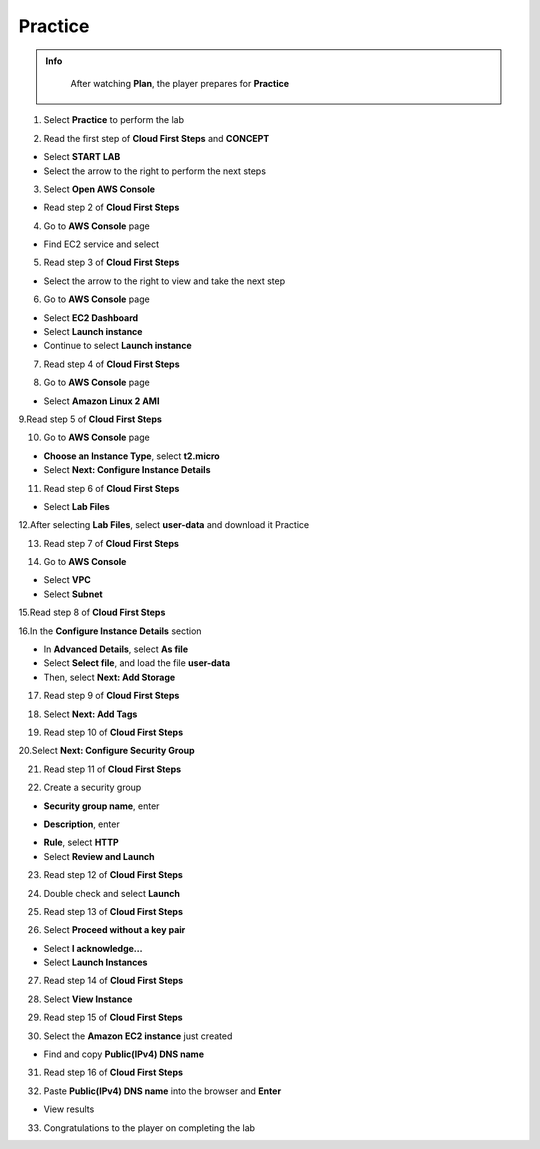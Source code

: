 Practice
=========

.. admonition:: Info
   :class: tip

    After watching **Plan**, the player prepares for **Practice**

1. Select **Practice** to perform the lab

.. image:: pictures/0001_a2practice.png
   :align: center
   :width: 700px

2. Read the first step of **Cloud First Steps** and **CONCEPT**

- Select **START LAB**
- Select the arrow to the right to perform the next steps

.. image:: pictures/0002_a2practice.png
   :align: center
   :width: 700px

3. Select **Open AWS Console**

- Read step 2 of **Cloud First Steps**

.. image:: pictures/0003_a2practice.png
   :align: center
   :width: 700px

4. Go to **AWS Console** page

- Find EC2 service and select

.. image:: pictures/0004_a2practice.png
   :align: center
   :width: 700px

5. Read step 3 of **Cloud First Steps**

- Select the arrow to the right to view and take the next step

.. image:: pictures/0005_a2practice.png
   :align: center
   :width: 700px

6. Go to **AWS Console** page

- Select **EC2 Dashboard**
- Select **Launch instance**
- Continue to select **Launch instance**

.. image:: pictures/0006_a2practice.png
   :align: center
   :width: 700px

7. Read step 4 of **Cloud First Steps**

.. image:: pictures/0007_a2practice.png
   :align: center
   :width: 700px

8. Go to **AWS Console** page

- Select **Amazon Linux 2 AMI**

.. image:: pictures/0008_a2practice.png
   :align: center
   :width: 700px

9.Read step 5 of **Cloud First Steps**

.. image:: pictures/0009_a2practice.png
   :align: center
   :width: 700px

10. Go to **AWS Console** page

- **Choose an Instance Type**, select **t2.micro**
- Select **Next: Configure Instance Details**

.. image:: pictures/00010_a2practice.png
   :align: center
   :width: 700px

11. Read step 6 of **Cloud First Steps**

- Select **Lab Files**

.. image:: pictures/00011_a2practice.png
   :align: center
   :width: 700px

12.After selecting **Lab Files**, select **user-data** and download it
Practice

.. image:: pictures/00012_a2practice.png
   :align: center
   :width: 700px

13. Read step 7 of **Cloud First Steps**

.. image:: pictures/00013_a2practice.png
   :align: center
   :width: 700px

14. Go to **AWS Console**

- Select **VPC**
- Select **Subnet**

.. image:: pictures/00014_a2practice.png
   :align: center
   :width: 700px

15.Read step 8 of **Cloud First Steps**

.. image:: pictures/00015_a2practice.png
   :align: center
   :width: 700px

16.In the **Configure Instance Details** section

- In **Advanced Details**, select **As file**
- Select **Select file**, and load the file **user-data**
- Then, select **Next: Add Storage**

.. image:: pictures/00016_a2practice.png
   :align: center
   :width: 700px

17. Read step 9 of **Cloud First Steps**

.. image:: pictures/00017_a2practice.png
   :align: center
   :width: 700px

18. Select **Next: Add Tags**

.. image:: pictures/00018_a2practice.png
   :align: center
   :width: 700px

19. Read step 10 of **Cloud First Steps**

.. image:: pictures/00019_a2practice.png
   :align: center
   :width: 700px

20.Select **Next: Configure Security Group**

.. image:: pictures/00020_a2practice.png
   :align: center
   :width: 700px

21. Read step 11 of **Cloud First Steps**

.. image:: pictures/00021_a2practice.png
   :align: center
   :width: 700px

22. Create a security group

- **Security group name**, enter
.. raw:: html

   <span style="background-color:#fff4c2; padding:2px 4px; border-radius:4px; font-family:monospace;">
     <span id="copy-text" style="user-select: all;">Security-Group-Lab</span>
     <button onclick="navigator.clipboard.writeText(document.getElementById('copy-text').innerText)" style="border:none; background:none; cursor:pointer;">📋</button>
   </span>

- **Description**, enter 
.. raw:: html

   <span style="background-color:#fff4c2; padding:2px 4px; border-radius:4px; font-family:monospace;">
     <span id="copy-text" style="user-select: all;">HTTP Group Lab</span>
     <button onclick="navigator.clipboard.writeText(document.getElementById('copy-text').innerText)" style="border:none; background:none; cursor:pointer;">📋</button>
   </span>
- **Rule**, select **HTTP**
- Select **Review and Launch**

.. image:: pictures/00022_a2practice.png
   :align: center
   :width: 700px

23. Read step 12 of **Cloud First Steps**

.. image:: pictures/00023_a2practice.png
   :align: center
   :width: 700px

24. Double check and select **Launch**

.. image:: pictures/00024_a2practice.png
   :align: center
   :width: 700px

25. Read step 13 of **Cloud First Steps**

.. image:: pictures/00025_a2practice.png
   :align: center
   :width: 700px

26. Select **Proceed without a key pair**

- Select **I acknowledge…**
- Select **Launch Instances**

.. image:: pictures/00026_a2practice.png
   :align: center
   :width: 700px

27. Read step 14 of **Cloud First Steps**

.. image:: pictures/00027_a2practice.png
   :align: center
   :width: 700px

28. Select **View Instance**

.. image:: pictures/00028_a2practice.png
   :align: center
   :width: 700px

29. Read step 15 of **Cloud First Steps**

.. image:: pictures/00029_a2practice.png
   :align: center
   :width: 700px

30. Select the **Amazon EC2 instance** just created

- Find and copy **Public(IPv4) DNS name**

.. image:: pictures/00030_a2practice.png
   :align: center
   :width: 700px

31. Read step 16 of **Cloud First Steps**

.. image:: pictures/00031_a2practice.png
   :align: center
   :width: 700px

32. Paste **Public(IPv4) DNS name** into the browser and **Enter**

.. image:: pictures/00032_a2practice.png
   :align: center
   :width: 700px

- View results


33. Congratulations to the player on completing the lab
